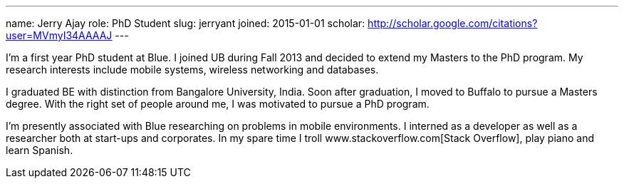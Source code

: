 ---
name: Jerry Ajay
role: PhD Student
slug: jerryant
joined: 2015-01-01
scholar: http://scholar.google.com/citations?user=MVmyI34AAAAJ
---
[.lead] 
I'm a first year PhD student at Blue. I joined UB during Fall 2013
and decided to extend my Masters to the PhD program. My research interests
include mobile systems, wireless networking and databases.

I graduated BE with distinction from Bangalore University, India. Soon after
graduation, I moved to Buffalo to pursue a Masters degree. With the right set
of people around me, I was motivated to pursue a PhD program. 

I'm presently associated with Blue researching on problems in mobile
environments. I interned as a developer as well as a researcher both at
start-ups and corporates. In my spare time I troll
www.stackoverflow.com[Stack Overflow], play piano and learn Spanish.
